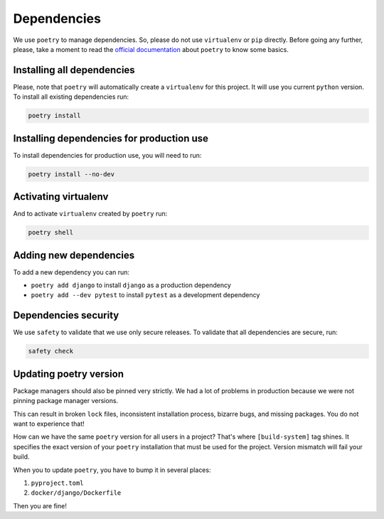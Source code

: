 Dependencies
============

We use ``poetry`` to manage dependencies.
So, please do not use ``virtualenv`` or ``pip`` directly.
Before going any further, please,
take a moment to read the `official documentation <https://poetry.eustace.io/>`_
about ``poetry`` to know some basics.


Installing all dependencies
---------------------------

Please, note that ``poetry`` will automatically create a ``virtualenv`` for
this project. It will use you current ``python`` version.
To install all existing dependencies run:

.. code:: bash

  poetry install


Installing dependencies for production use
------------------------------------------

To install dependencies for production use, you will need to run:

.. code:: bash

  poetry install --no-dev


Activating virtualenv
---------------------

And to activate ``virtualenv`` created by ``poetry`` run:

.. code:: bash

  poetry shell


Adding new dependencies
-----------------------

To add a new dependency you can run:

- ``poetry add django`` to install ``django`` as a production dependency
- ``poetry add --dev pytest`` to install ``pytest``
  as a development dependency


Dependencies security
---------------------

We use ``safety`` to validate that we use only secure releases.
To validate that all dependencies are secure, run:

.. code:: bash

   safety check


Updating poetry version
-----------------------

Package managers should also be pinned very strictly.
We had a lot of problems in production
because we were not pinning package manager versions.

This can result in broken ``lock`` files, inconsistent installation process,
bizarre bugs, and missing packages. You do not want to experience that!

How can we have the same ``poetry`` version for all users in a project?
That's where ``[build-system]`` tag shines. It specifies the exact version of
your ``poetry`` installation that must be used for the project.
Version mismatch will fail your build.

When you to update ``poetry``, you have to bump it in several places:

1. ``pyproject.toml``
2. ``docker/django/Dockerfile``

Then you are fine!
